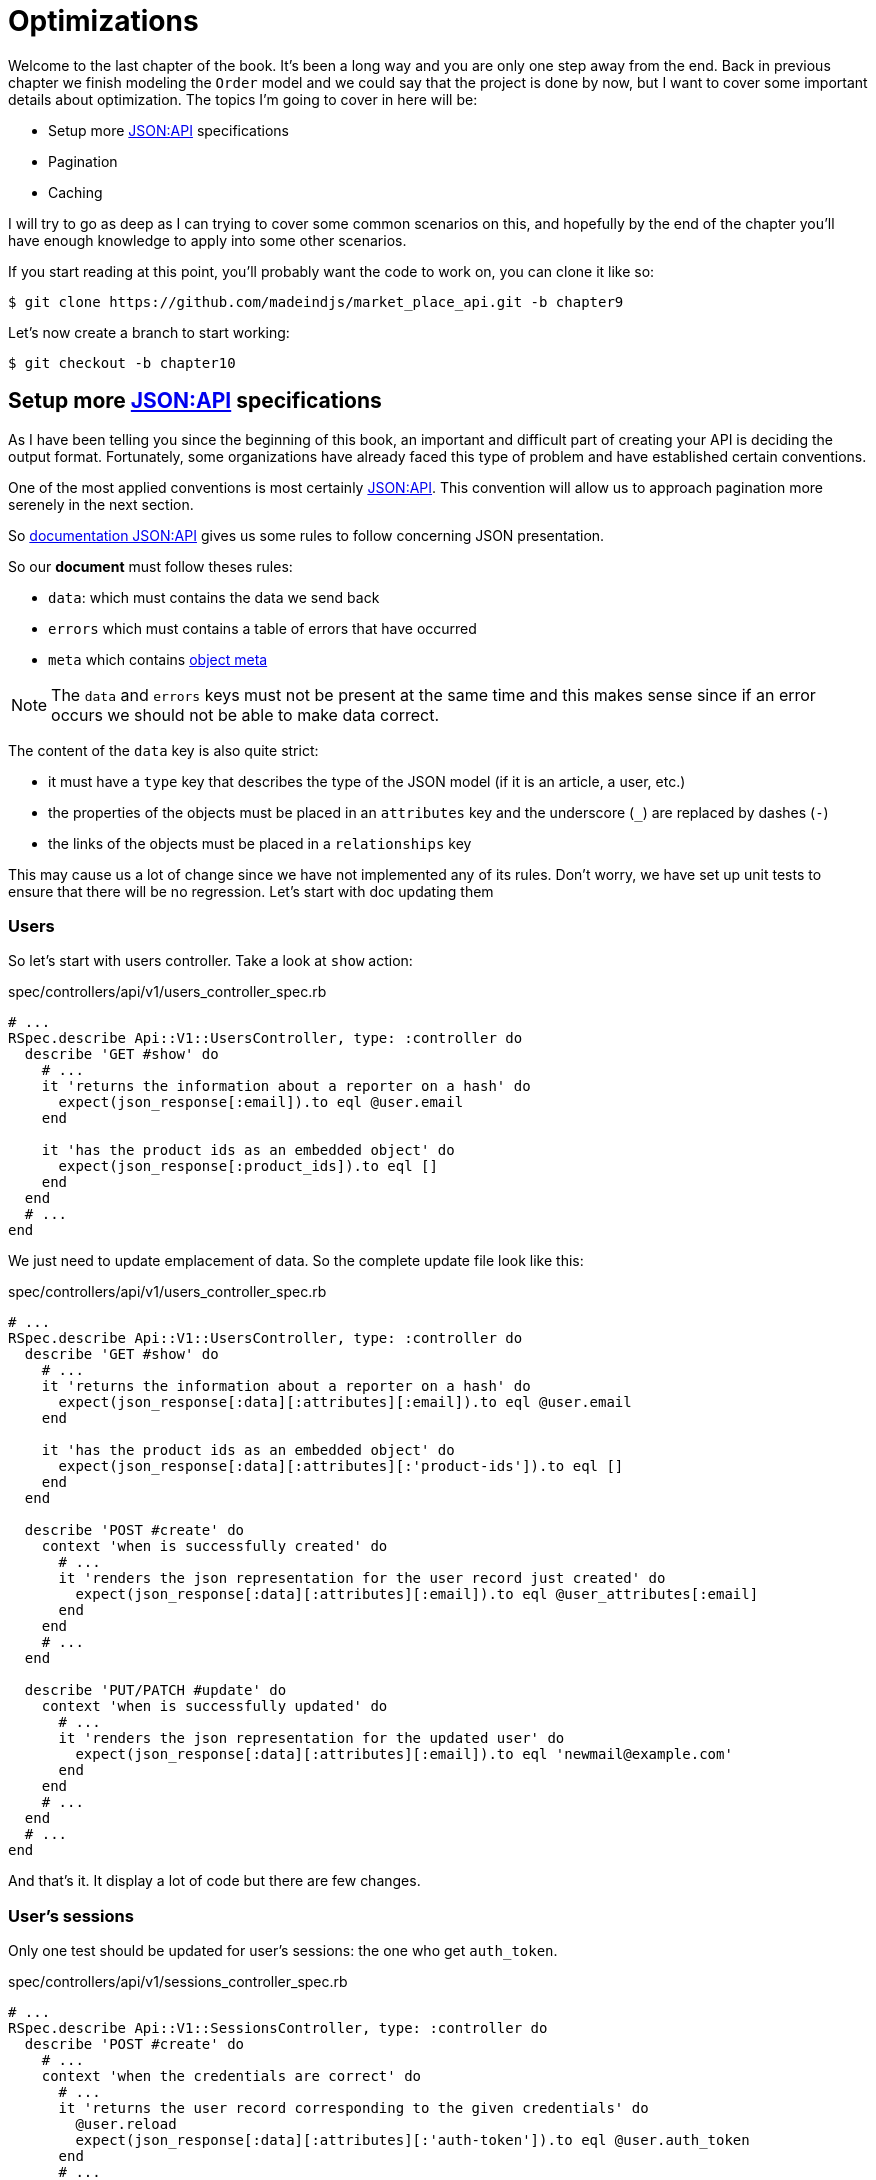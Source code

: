 [#chapter09-optimization]
= Optimizations

Welcome to the last chapter of the book. It’s been a long way and you are only one step away from the end. Back in previous chapter we finish modeling the `Order` model and we could say that the project is done by now, but I want to cover some important details about optimization. The topics I’m going to cover in here will be:

* Setup more https://jsonapi.org/[JSON:API] specifications
* Pagination
* Caching

I will try to go as deep as I can trying to cover some common scenarios on this, and hopefully by the end of the chapter you’ll have enough knowledge to apply into some other scenarios.

If you start reading at this point, you’ll probably want the code to work on, you can clone it like so:

[source,bash]
----
$ git clone https://github.com/madeindjs/market_place_api.git -b chapter9
----

Let’s now create a branch to start working:

[source,bash]
----
$ git checkout -b chapter10
----

== Setup more https://jsonapi.org/[JSON:API] specifications

As I have been telling you since the beginning of this book, an important and difficult part of creating your API is deciding the output format. Fortunately, some organizations have already faced this type of problem and have established certain conventions.

One of the most applied conventions is most certainly https://jsonapi.org/[JSON:API]. This convention will allow us to approach pagination more serenely in the next section.

So https://jsonapi.org/format/#document-structure[documentation JSON:API] gives us some rules to follow concerning JSON presentation.

So our *document* must follow theses rules:

* `data`: which must contains the data we send back
* `errors` which must contains a table of errors that have occurred
* `meta` which contains https://jsonapi.org/format/#document-meta[object meta]

NOTE: The `data` and `errors` keys must not be present at the same time and this makes sense since if an error occurs we should not be able to make data correct.

The content of the `data` key is also quite strict:

* it must have a `type` key that describes the type of the JSON model (if it is an article, a user, etc.)
* the properties of the objects must be placed in an `attributes` key and the underscore (`_`) are replaced by dashes (`-`)
* the links of the objects must be placed in a `relationships` key

This may cause us a lot of change since we have not implemented any of its rules. Don’t worry, we have set up unit tests to ensure that there will be no regression. Let’s start with doc updating them

=== Users

So let’s start with users controller. Take a look at `show` action:

[source,ruby]
.spec/controllers/api/v1/users_controller_spec.rb
----
# ...
RSpec.describe Api::V1::UsersController, type: :controller do
  describe 'GET #show' do
    # ...
    it 'returns the information about a reporter on a hash' do
      expect(json_response[:email]).to eql @user.email
    end

    it 'has the product ids as an embedded object' do
      expect(json_response[:product_ids]).to eql []
    end
  end
  # ...
end
----

We just need to update emplacement of data. So the complete update file look like this:

[source,ruby]
.spec/controllers/api/v1/users_controller_spec.rb
----
# ...
RSpec.describe Api::V1::UsersController, type: :controller do
  describe 'GET #show' do
    # ...
    it 'returns the information about a reporter on a hash' do
      expect(json_response[:data][:attributes][:email]).to eql @user.email
    end

    it 'has the product ids as an embedded object' do
      expect(json_response[:data][:attributes][:'product-ids']).to eql []
    end
  end

  describe 'POST #create' do
    context 'when is successfully created' do
      # ...
      it 'renders the json representation for the user record just created' do
        expect(json_response[:data][:attributes][:email]).to eql @user_attributes[:email]
      end
    end
    # ...
  end

  describe 'PUT/PATCH #update' do
    context 'when is successfully updated' do
      # ...
      it 'renders the json representation for the updated user' do
        expect(json_response[:data][:attributes][:email]).to eql 'newmail@example.com'
      end
    end
    # ...
  end
  # ...
end
----

And that’s it. It display a lot of code but there are few changes.

=== User’s sessions

Only one test should be updated for user’s sessions: the one who get `auth_token`.

[source,ruby]
.spec/controllers/api/v1/sessions_controller_spec.rb
----
# ...
RSpec.describe Api::V1::SessionsController, type: :controller do
  describe 'POST #create' do
    # ...
    context 'when the credentials are correct' do
      # ...
      it 'returns the user record corresponding to the given credentials' do
        @user.reload
        expect(json_response[:data][:attributes][:'auth-token']).to eql @user.auth_token
      end
      # ...
    end
  # ...
  end
end
----

NOTE: Remember that JSON:API specifications use dashes (`-`) instead of underscore (`_`)

=== Orders

There are one specificity for orders controller: we also get linked user. So to do so we need to use the `:relationships`. Apart from that, the principle remains the same:

[source,ruby]
.spec/controllers/api/v1/products_controller_spec.rb
----
# ...
RSpec.describe Api::V1::ProductsController, type: :controller do
  describe 'GET #show' do
    # ...
    it 'returns the information about a reporter on a hash' do
      expect(json_response[:data][:attributes][:title]).to eql @product.title
    end

    it 'has the user as a embedded object' do
      puts json_response.inspect
      expect(json_response[:data][:relationships][:user][:attributes][:email]).to eql @product.user.email
    end
    # ...
  end

  describe 'GET #index' do
    # ...
    context 'when is not receiving any product_ids parameter' do
      # ...
      it 'returns 4 records from the database' do
        expect(json_response[:data]).to have(4).items
      end
      it 'returns the user object into each product' do
        json_response.each do |product_response|
          expect(product_response[:data][:relationships][:user]).to be_present
        end
      end
      # ...
    end

    context 'when product_ids parameter is sent' do
      # ...
      it 'returns just the products that belong to the user' do
        json_response.each do |product_response|
          expect(product_response[:data][:relationships][:user][:attributes][:email]).to eql @user.email
        end
      end
    end
  end

  describe 'POST #create' do
    context 'when is successfully created' do
      # ...
      it 'renders the json representation for the product record just created' do
        expect(json_response[:data][:attributes][:title]).to eql @product_attributes[:title]
      end
      # ...
    end
    # ...
  end

  describe 'PUT/PATCH #update' do
    # ...
    context 'when is successfully updated' do
      # ...
      it 'renders the json representation for the updated user' do
        expect(json_response[:data][:attributes][:title]).to eql 'An expensive TV'
      end
      # ...
    end
    # ...
  end
  # ...
end
----

==== Product

Again, that’s a lot of code, but in reality there’s very little change.

[source,ruby]
.spec/controllers/api/v1/products_controller_spec.rb
----
# ...
RSpec.describe Api::V1::ProductsController, type: :controller do
  describe 'GET #show' do
    # ...

    it 'returns the information about a reporter on a hash' do
      expect(json_response[:data][:attributes][:title]).to eql @product.title
    end

    it 'has the user as a embedded object' do
      expect(json_response[:data][:relationships][:user][:attributes][:email]).to eql @product.user.email
    end
  end

  describe 'GET #index' do
    # ...
    context 'when is not receiving any product_ids parameter' do
      # ...
      it 'returns 4 records from the database' do
        expect(json_response[:data]).to have(4).items
      end

      it 'returns the user object into each product' do
        json_response.each do |product_response|
          expect(product_response[:data][:relationships][:user]).to be_present
        end
      end
    end

    context 'when product_ids parameter is sent' do
      # ...
      it 'returns just the products that belong to the user' do
        json_response.each do |product_response|
          expect(product_response[:data][:relationships][:user][:attributes][:email]).to eql @user.email
        end
      end
    end
  end

  describe 'POST #create' do
    context 'when is successfully created' do
      # ...
      it 'renders the json representation for the product record just created' do
        product_response = json_response
        expect(product_response[:data][:attributes][:title]).to eql @product_attributes[:title]
      end
      # ...
    end

    context 'when is not created' do
      # ...
      it 'renders the json errors on why the user could not be created' do
        product_response = json_response
        expect(product_response[:errors][:price]).to include 'is not a number'
      end
      # ...
    end
  end

  describe 'PUT/PATCH #update' do
    # ...
    context 'when is successfully updated' do
      # ...
      it 'renders the json representation for the updated user' do
        expect(json_response[:data][:attributes][:title]).to eql 'An expensive TV'
      end
      # ...
    end
    # ...
  end
  # ...
end
----

=== Implementation

From the beginning, in order to serialize our models, we used _Active Model Serializer_. Fortunately for us this library offers several *adapters*. The adapters are in a way JSON models to be applied to all our serializers. It’s perfect.

The https://github.com/rails-api/active_model_serializers/blob/v0.10.6/docs/general/adapters.md[documentation of _Active Model Serializer_] shows us a list of existing adapters. And if you see where I’m going with this there’s one ready for the JSON:API model! To set it up, simply activate the adapt it by creating the following file:

[source,ruby]
.config/initializers/activemodel_serializer.rb
----
ActiveModelSerializers.config.adapter = :json_api
----

We must also indicate the type of the serializer object. _Active Model Serializer_ offers an all fate method for this: `type`. Implementation is therefore very easy:


[source,ruby]
.app/serializers/order_serializer.rb
----
class OrderSerializer < ActiveModel::Serializer
  type :order
  # ...
end
----

[source,ruby]
.app/serializers/product_serializer.rb
----
class ProductSerializer < ActiveModel::Serializer
  type :product
  # ...
end
----

[source,ruby]
.app/serializers/user_serializer.rb
----
class UserSerializer < ActiveModel::Serializer
  type :user
  # ...
end
----

And that’s all! Now let’s run *all* our tests to see if they pass:

[source,bash]
----
$ rspec spec
...........F.F.F.......................................................................................

Failures:

  1) Api::V1::ProductsController GET #show has the user as a embedded object
     Failure/Error: expect(json_response[:data][:relationships][:user][:attributes][:email]).to eql @product.user.email
     ...

  2) Api::V1::ProductsController GET #index when is not receiving any product_ids parameter returns the user object into each product
     Failure/Error: expect(product_response[:data][:relationships][:user]).to be_present
     ...

  3) Api::V1::ProductsController GET #index when product_ids parameter is sent returns just the products that belong to the user
     Failure/Error: expect(product_response[:data][:relationships][:user][:attributes][:email]).to eql @user.email
     ...

Finished in 1.35 seconds (files took 1.1 seconds to load)
103 examples, 3 failures
----

Argh…. All our tests pass but we see that the user associated with the product is not integrated in the answer. This is actually quite normal. The JSON:API https://jsonapi.org/format/#fetching-includes[documentation] recommends using an `include` key rather than nesting models together.

So let’s update our test:

[source,ruby]
.spec/controllers/api/v1/products_controller_spec.rb
----
# ...
RSpec.describe Api::V1::ProductsController, type: :controller do
  describe 'GET #show' do
    # ...
    it 'has the user as a embedded object' do
      expect(json_response[:included].first[:attributes][:email]).to eql @product.user.email
    end
  end

  describe 'GET #index' do
    # ...
    context 'when is not receiving any product_ids parameter' do
      # ...
      it 'returns the user object into each product' do
        expect(json_response[:included]).to be_present
      end
      # ...
    end

    context 'when product_ids parameter is sent' do
      # ...
      it 'returns just the products that belong to the user' do
        expect(json_response[:included].first[:id].to_i).to eql @user.id
      end
    end
  end
  # ...
end
----

Here too implementation is very easy. We just need to add the `include` option directly into the controller’s action.

[source,ruby]
.app/controllers/api/v1/products_controller.rb
----
class Api::V1::ProductsController < ApplicationController
  #...
  def index
    render json: Product.search(params), include: [:user]
  end

  def show
    render json: Product.find(params[:id]), include: [:user]
  end
  #...
end
----

Let’s run all the tests again to make sure that our final implementation is correct:

[source,bash]
----
$ rspec spec
.......................................................................................................

Finished in 2.12 seconds (files took 1.4 seconds to load)
103 examples, 0 failures
----

And that’s the job. Since we are happy with our work, let’s do a commit:

[source,bash]
----
$ git add .
$ git commit -m "Respect JSON:API response format"
----

== Pagination

A very common strategy to optimize an array of records from the database, is to load just a few by paginating them and if you are familiar with this technique you know that in Rails is really easy to achieve it whether if you are using https://github.com/mislav/will_paginate[will_paginate] or https://github.com/amatsuda/kaminari[kaminari].

Then only tricky part in here is how are we suppose to handle the JSON output now, to give enough information to the client on how the array is paginated. If you recall first chapter I shared some resources on the practices I was going to be following in here. One of them was http://jsonapi.org/ which is a must-bookmark page.

If we read the format section we will reach a sub section called http://jsonapi.org/format/#document-structure-top-level[Top Level] and in very few words they mention something about pagination:

> "meta": meta-information about a resource, such as pagination.

It is not very descriptive but at least we have a hint on what to look next about the pagination implementation, but don’t worry that is exactly what we are going to do in here.

Let’s start with the `products` list.

=== Products

We are going to start nice and easy by paginating the products list as we don’t have any kind of access restriction which leads to easier testing.

First we need to add the https://github.com/amatsuda/kaminari[kaminari] gem to our `Gemfile`:

[source,bash]
----
$ bundle add kaminari
----

Now we can go to the `index` action on the `products_controller` and add the pagination methods as pointed on the documentation:

[source,ruby]
.app/controllers/api/v1/products_controller.rb
----
class Api::V1::ProductsController < ApplicationController
  # ...
  def index
    render json: Product.page(params[:page]).per(params[:per_page]).search(params)
  end
  # ...
end
----

So far the only thing that changed is the query on the database to just limit the result by 25 per page which is the default. But we have not added any extra information to the JSON output.

We need to provide the pagination information on the `meta` tag in the following form:

[source,json]
----
"meta": {
    "pagination": {
        "per_page": 25,
        "total_page": 6,
        "total_objects": 11
    }
}
----

Now that we have the final structure for the `meta` tag we just need to output it on the JSON response. Let’s first add some specs:

[source,ruby]
.spec/controllers/api/v1/products_controller_spec.rb
----
# ...
RSpec.describe Api::V1::ProductsController, type: :controller do
  # ...
  describe 'GET #index' do
    before(:each) do
      4.times { FactoryBot.create :product }
      get :index
    end
    # ...
    it 'Have a meta pagination tag' do
      expect(json_response).to have_key(:meta)
      expect(json_response[:meta]).to have_key(:pagination)
      expect(json_response[:meta][:pagination]).to have_key(:'per-page')
      expect(json_response[:meta][:pagination]).to have_key(:'total-pages')
      expect(json_response[:meta][:pagination]).to have_key(:'total-objects')
    end

    it { expect(response.response_code).to eq(200) }
  end
  # ...
end
----

The test we have just added should fail or, if we run the tests, two tests fail. It means we broke something else:

[source,bash]
----
$ bundle exec rspec spec/controllers/api/v1/products_controller_spec.rb
...F....F...........

Failures:

  1) Api::V1::ProductsController GET #index Have a meta pagination tag
     ...

  2) Api::V1::ProductsController GET #index when product_ids parameter is sent returns just the products that belong to the user
     Failure/Error: total_pages: products.total_pages,

     NoMethodError:
       undefined method 'total_pages' for #<Array:0x0000556f1ef85c68>
     # ./app/controllers/api/v1/products_controller.rb:12:in 'index'
     ...

Finished in 0.40801 seconds (files took 0.62979 seconds to load)
20 examples, 2 failures
----

The error is actually on the `Product.search` method. In fact Kaminari is waiting for a registration relationship instead of a table. It’s very easy to repair:

[source,ruby]
.app/models/product.rb
----
class Product < ApplicationRecord
  # ...
  def self.search(params = {})
    products = params[:product_ids].present? ? Product.where(id: params[:product_ids]) : Product.all
    # ...
  end
end
----

Have you noticed the change? Let me explain it to you. We simply replaced the `Product.find` method with `Product.where` using the `product_ids` parameters. The difference is that the `where` method returns an `ActiveRecord::Relation` and that’s exactly what we need.

Now, if we restart the tests, the test we broke should now pass:

[source,bash]
----
$ bundle exec rspec spec/controllers/api/v1/products_controller_spec.rb
...F................

Failures:

  1) Api::V1::ProductsController GET #index Have a meta pagination tag
     ...

Finished in 0.41533 seconds (files took 0.5997 seconds to load)
20 examples, 1 failure
----

Now that we fixed that, let’s add the pagination information, we need to do it on the `products_controller.rb` file:

[source,ruby]
.app/controllers/api/v1/products_controller.rb
----
class Api::V1::ProductsController < ApplicationController
  before_action :authenticate_with_token!, only: %i[create update destroy]

  def index
    products = Product.search(params).page(params[:page]).per(params[:per_page])
    render(
      json: products,
      include: [:user],
      meta: {
        pagination: {
          per_page: params[:per_page],
          total_pages: products.total_pages,
          total_objects: products.total_count
        }
      }
    )
  end
  # ...
end
----

Now if we run the specs, they should be all passing:

[source,bash]
----
$ bundle exec rspec spec/controllers/api/v1/products_controller_spec.rb
....................

Finished in 0.66813 seconds (files took 2.72 seconds to load)
20 examples, 0 failures
----

Now we have make a really amazing optimization for the products list endpoint. Now it is the client job to fetch the correct `page` with the correct `per_page` param for the records.

Let’s commit this changes and proceed with the orders list.

[source,bash]
----
$ git add .
$ git commit -m "Adds pagination for the products index action to optimize response"
----

=== Orders list

Now it’s time to do exactly the same for the `orders` list endpoint which should be really easy to implement. But first, let’s add some specs to the `orders_controller_spec.rb` file:

[source,ruby]
.spec/controllers/api/v1/orders_controller_spec.rb
----
# ...
RSpec.describe Api::V1::OrdersController, type: :controller do
  describe 'GET #index' do
    before(:each) do
      current_user = FactoryBot.create :user
      api_authorization_header current_user.auth_token
      4.times { FactoryBot.create :order, user: current_user }
      get :index, params: { user_id: current_user.id }
    end

    it 'returns 4 order records from the user' do
      expect(json_response[:data]).to have(4).items
    end

    it 'Have a meta pagination tag' do
      expect(json_response).to have_key(:meta)
      expect(json_response[:meta]).to have_key(:pagination)
      expect(json_response[:meta][:pagination]).to have_key(:'per-page')
      expect(json_response[:meta][:pagination]).to have_key(:'total-pages')
      expect(json_response[:meta][:pagination]).to have_key(:'total-objects')
    end

    it { expect(response.response_code).to eq(200) }
  end
  # ...
end
----

As you may already know, our tests are no longer passing:

[source,bash]
----
$ rspec spec/controllers/api/v1/orders_controller_spec.rb
.F........

Failures:

  1) Api::V1::OrdersController GET #index Have a meta pagination tag
     Failure/Error: expect(json_response).to have_key(:meta)
       expected #has_key?(:meta) to return true, got false
     # ./spec/controllers/api/v1/orders_controller_spec.rb:18:in `block (3 levels) in <top (required)>'

Finished in 0.66262 seconds (files took 2.74 seconds to load)
10 examples, 1 failure
----

Let’s turn the red into green:

[source,ruby]
.app/controllers/api/v1/orders_controller.rb
----
class Api::V1::OrdersController < ApplicationController
  before_action :authenticate_with_token!

  def index
    orders = current_user.orders.page(params[:page]).per(params[:per_page])
    render(
      json: orders,
      meta: {
        pagination: {
          per_page: params[:per_page],
          total_pages: orders.total_pages,
          total_objects: orders.total_count
        }
      }
    )
  end
  # ...
end
----

Now all the tests should be nice and green:

[source,bash]
----
$ rspec spec/controllers/api/v1/orders_controller_spec.rb
..........

Finished in 0.35201 seconds (files took 0.9404 seconds to load)
10 examples, 0 failures
----

Let’s place and commit, because a refactor is coming:

[source,bash]
----
$ git commit -am "Adds pagination for orders index action"
----

=== Refactoring pagination

If you have followed this tutorial or if you are an experienced Rails developer, you probably like to keep things DRY. You may have noticed that the code we just wrote is duplicated. I think it’s a good habit to clean up the code a little once the functionality is implemented.

We will first clean up these tests that we duplicated in the file `orders_controller_spec.rb` and `products_controller_spec.rb`:

[source,ruby]
----
it 'Have a meta pagination tag' do
  expect(json_response).to have_key(:meta)
  expect(json_response[:meta]).to have_key(:pagination)
  expect(json_response[:meta][:pagination]).to have_key(:'per-page')
  expect(json_response[:meta][:pagination]).to have_key(:'total-pages')
  expect(json_response[:meta][:pagination]).to have_key(:'total-objects')
end
----

Let’s add a `shared_examples` folder under the `spec/support/` directory:

[source,bash]
----
$ mkdir spec/support/shared_examples
----

And on the `pagination.rb` file you can just add the following lines:

[source,ruby]
.spec/support/shared_examples/pagination.rb
----
shared_examples 'paginated list' do
  it 'Have a meta pagination tag' do
    expect(json_response).to have_key(:meta)
    expect(json_response[:meta]).to have_key(:pagination)
    expect(json_response[:meta][:pagination]).to have_key(:'per-page')
    expect(json_response[:meta][:pagination]).to have_key(:'total-pages')
    expect(json_response[:meta][:pagination]).to have_key(:'total-objects')
  end
end
----

This shared example can now be use as a substitute for the five tests on the `orders_controller_spec.rb` and `products_controller_spec.rb` files like so:

[source,ruby]
.spec/controllers/api/v1/orders_controller_spec.rb
----
# ...
RSpec.describe Api::V1::OrdersController, type: :controller do
  describe 'GET #index' do
    # ...
    it_behaves_like 'paginated list'
    # ...
  end
end
----

[source,ruby]
.spec/controllers/api/v1/products_controller_spec.rb
----
# ...
RSpec.describe Api::V1::ProductsController, type: :controller do
  # ...
  describe 'GET #index' do
    # ...
    it_behaves_like 'paginated list'
    # ...
  end
  # ...
end
----

And both specs should be passing.

[source,bash]
----
$ rspec spec/controllers/api/v1/
.................................................

Finished in 0.96778 seconds (files took 1.59 seconds to load)
49 examples, 0 failures
----

Now that we made this simple refactor we can jump into the pagination implementation for the controllers and clean things up. If you recall the index action for both the products and orders controller they both have the same pagination format. So let’s move this logic into a method called `pagination` under the `application_controller.rb` file. This way we can access it on any controller which needs pagination in the future.

[source,ruby]
.app/controllers/application_controller.rb
----
class ApplicationController < ActionController::API
  include Authenticable

  # @return [Hash]
  def pagination(paginated_array)
    {
      pagination: {
        per_page: params[:per_page],
        total_pages: paginated_array.total_pages,
        total_objects: paginated_array.total_count
      }
    }
  end
end
----

And now we can substitute the pagination hash on both controllers for the method, like so:

[source,ruby]
.app/controllers/api/v1/orders_controller.rb
----
class Api::V1::OrdersController < ApplicationController
  # ...
  def index
    orders = current_user.orders.page(params[:page]).per(params[:per_page])
    render(
      json: orders,
      meta: pagination(orders)
    )
  end
  # ...
end
----

[source,ruby]
.app/controllers/api/v1/products_controller.rb
----
class Api::V1::ProductsController < ApplicationController
  # ...
  def index
    products = Product.search(params).page(params[:page]).per(params[:per_page])
    render(
      json: products,
      include: [:user],
      meta: pagination(products)
    )
  end
  # ...
end
----

If you run the specs for each file they should be all nice and green:

[source,bash]
----
$ rspec spec/controllers/api/v1/
.................................................

Finished in 0.92996 seconds (files took 0.95615 seconds to load)
49 examples, 0 failures
----

This would be a good time to _commit_ the changes and move on to the next section on caching.

[source,bash]
----
$ git add .
----

== API Caching

There is currently an implementation to do caching with the gem `active_model_serializers` which is really easy to handle. Although in older versions of the gem, this implementation can change, it does the job.

If we make a request to the product list, we will notice that the response time takes about 174 milliseconds using cURL

[source,bash]
----
$ curl -w 'Total: %{time_total}\n' -o /dev/null -s http://api.marketplace.dev/products
Total: 0,174111
----

NOTE: The `-w` option allows us to retrieve the time of the request, `-o` redirects the response to a file and `-s` hides the cURL display

By adding only one line to the `ProductSerializer` class, we will see a significant improvement in response time!

[source,ruby]
.app/serializers/product_serializer.rb
----
class ProductSerializer < ActiveModel::Serializer
  # ...
  cache key: 'product', expires_in: 3.hours
end
----

[source,ruby]
.app/serializers/order_serializer.rb
----
class OrderSerializer < ActiveModel::Serializer
  # ...
  cache key: 'order', expires_in: 3.hours
end
----

[source,ruby]
.app/serializers/user_serializer.rb
----
class UserSerializer < ActiveModel::Serializer
  # ...
  cache key: 'user', expires_in: 3.hours
end
----

And that’s all! Let’s check for improvement:

[source,bash]
----
$ curl -w 'Total: %{time_total}\n' -o /dev/null -s http://api.marketplace.dev/products
Total: 0,021599
$ curl -w 'Total: %{time_total}\n' -o /dev/null -s http://api.marketplace.dev/products
Total: 0,021979
----

So we went from 174 ms to 21 ms. The improvement is therefore enormous! Let’s commit our change a last time:

[source,ruby]
----
$ git commit -am "Adds caching for the serializers"
----

== Conclusion

If you get to that point, it means you’re done with the book. Good work! You have just become a great API Rails developer, that’s for sure.

Thank you for bringing this great adventure with me, I hope you enjoyed the trip as much as I did. We should have a beer sometime.
